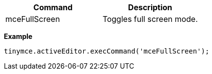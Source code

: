 |===
| Command | Description

| mceFullScreen
| Toggles full screen mode.
|===

*Example*

[source,js]
----
tinymce.activeEditor.execCommand('mceFullScreen');
----
